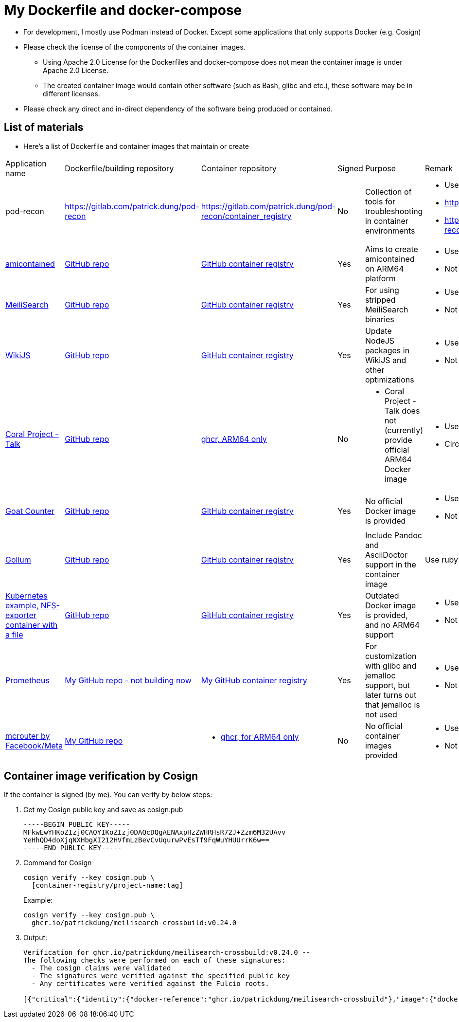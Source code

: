 # My Dockerfile and docker-compose

* For development, I mostly use Podman instead of Docker.
Except some applications that only supports Docker (e.g. Cosign)
* Please check the license of the components of the container images.
** Using Apache 2.0 License for the Dockerfiles and docker-compose
does not mean the container image is under Apache 2.0 License.
** The created container image would contain
other software (such as Bash, glibc and etc.), these software may
be in different licenses.
* Please check any direct and in-direct dependency of the software
being produced or contained.

== List of materials

* Here's a list of Dockerfile and container images that maintain or create

[.stripes-even,cols="2,3,3,1,5,2"]
|===
|Application name
|Dockerfile/building repository
|Container repository
|Signed
|Purpose
|Remark

|pod-recon
|https://gitlab.com/patrick.dung/pod-recon
|https://gitlab.com/patrick.dung/pod-recon/container_registry
|No
|Collection of tools for troubleshooting in container environments
a|
* Use Rocky Linux 10-minimal as base OS
* https://github.com/patrickdung/pod-recon not updated, WIP
* https://github.com/users/patrickdung/packages/container/package/pod-recon%2Fpod-recon not updated, WIP

|https://github.com/genuinetools/amicontained/[amicontained]
|https://github.com/patrickdung/amicontained-build[GitHub repo]
|https://github.com/patrickdung/amicontained-build/pkgs/container/amicontained-build[GitHub container registry]
|Yes
|Aims to create amicontained on ARM64 platform
a|
* Use Alpine as base OS
* Not using set-output for GH actions

|https://github.com/meilisearch/MeiliSearch/[MeiliSearch]
|https://github.com/patrickdung/MeiliSearch-crossbuild[GitHub repo]
|https://github.com/patrickdung/MeiliSearch-crossbuild/pkgs/container/meilisearch-crossbuild[GitHub container registry]
|Yes
|For using stripped MeiliSearch binaries
a|
* Use minideb Debian-12 as base OS
* Not using set-output for GH actions

|https://github.com/Requarks/wiki[WikiJS]
|https://github.com/patrickdung/wikijs-crossbuild[GitHub repo]
|https://github.com/patrickdung/wikijs-crossbuild/pkgs/container/wikijs-crossbuild[GitHub container registry]
|Yes
|Update NodeJS packages in WikiJS and other optimizations
a|
* Use node18 Debian-12 as base OS
* Not using set-output for GH actions

|https://github.com/coralproject/talk[Coral Project - Talk]
|https://github.com/patrickdung/coral-project-talk-container[GitHub repo]
|https://github.com/users/patrickdung/packages/container/package/coral-project-talk-container[ghcr, ARM64 only]
|No
a|
* Coral Project - Talk does not (currently) provide official ARM64 Docker image
a|
* Use node20 Debian-11 as base OS
* CircleCI (build), GH actions (Cosign/SBOM, broken)

|https://github.com/arp242/goatcounter[Goat Counter]
|https://github.com/patrickdung/goatcounter-container[GitHub repo]
|https://github.com/patrickdung/goatcounter-container/pkgs/container/goatcounter-container[GitHub container registry]
|Yes
|No official Docker image is provided
a|
* Use rockylinux/9-minimal as base OS
* Not using save-output for GH action

|https://github.com/gollum/gollum/[Gollum]
|https://github.com/patrickdung/gollum-container/[GitHub repo]
|https://github.com/users/patrickdung/packages/container/package/gollum-container[GitHub container registry]
|Yes
|Include Pandoc and AsciiDoctor support in the container image
|Use ruby Debian-11 as base OS

|https://github.com/kubernetes/examples/tree/master/staging/volumes/nfs/nfs-data[Kubernetes example, NFS-exporter container with a file]
|https://github.com/patrickdung/k8s-example-nfs-data-container[GitHub repo]
|https://github.com/users/patrickdung/packages/container/package/k8s-example-nfs-data-container[GitHub container registry]
|Yes
|Outdated Docker image is provided, and no ARM64 support
a|
* Use almalinuxorg/9-minimal as base OS
* Not using save-output for GH action

|https://github.com/prometheus/prometheus/[Prometheus]
|https://github.com/patrickdung/prometheus-glibc[My GitHub repo - not building now]
|https://github.com/users/patrickdung/packages/container/package/prometheus-glibc[My GitHub container registry]
|Yes
|For customization with glibc and jemalloc support, but later turns out that jemalloc is not used
a|
* Use ChainGuard busybox:latest-glibc as base OS
* Not using save-output for GH actions
 
|https://github.com/facebook/mcrouter[mcrouter by Facebook/Meta]
|https://github.com/patrickdung/mcrouter-container[My GitHub repo]
a|
* https://github.com/users/patrickdung/packages/container/package/mcrouter-container[ghcr, for ARM64 only]
|No
|No official container images provided
a|
* Use Almalinux 8 as base OS
* Not using save-output for GH actions

|===

== Container image verification by Cosign

If the container is signed (by me). You can verify by below steps:

. Get my Cosign public key and save as cosign.pub
+
[source,plaintext]
----
-----BEGIN PUBLIC KEY-----
MFkwEwYHKoZIzj0CAQYIKoZIzj0DAQcDQgAENAxpHzZWHRHsR72J+Zzm6M32UAvv
YeHhQD4doXjqNXHbgXI212HVfmLzBevCvUqurwPvEsTf9FqWuYHUUrrK6w==
-----END PUBLIC KEY-----
----
+
. Command for Cosign
+
[source,bash]
----
cosign verify --key cosign.pub \
  [container-registry/project-name:tag]
----
+
Example:
+
[source,bash]
----
cosign verify --key cosign.pub \
  ghcr.io/patrickdung/meilisearch-crossbuild:v0.24.0
----
+
. Output:
+
----
Verification for ghcr.io/patrickdung/meilisearch-crossbuild:v0.24.0 --
The following checks were performed on each of these signatures:
  - The cosign claims were validated
  - The signatures were verified against the specified public key
  - Any certificates were verified against the Fulcio roots.

[{"critical":{"identity":{"docker-reference":"ghcr.io/patrickdung/meilisearch-crossbuild"},"image":{"docker-manifest-digest":"sha256:41969fc06309c9988a23aa5a1ca677c171c9011399527d2c2120bab87ea9311a"},"type":"cosign container image signature"},"optional":null}]
----
